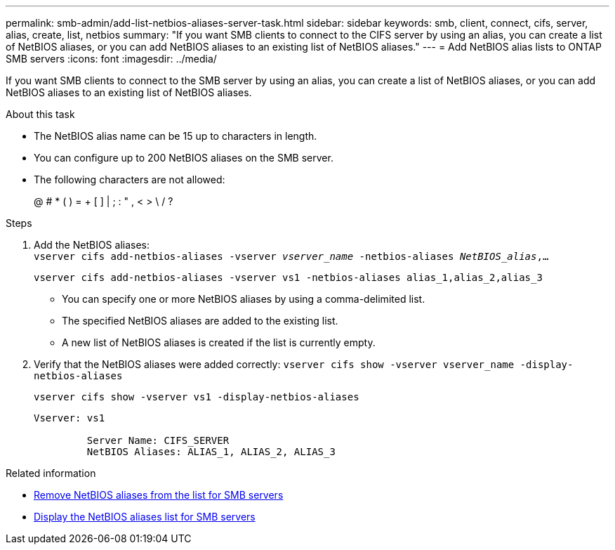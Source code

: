 ---
permalink: smb-admin/add-list-netbios-aliases-server-task.html
sidebar: sidebar
keywords: smb, client, connect, cifs, server, alias, create, list, netbios
summary: "If you want SMB clients to connect to the CIFS server by using an alias, you can create a list of NetBIOS aliases, or you can add NetBIOS aliases to an existing list of NetBIOS aliases."
---
= Add NetBIOS alias lists to ONTAP SMB servers
:icons: font
:imagesdir: ../media/

[.lead]
If you want SMB clients to connect to the SMB server by using an alias, you can create a list of NetBIOS aliases, or you can add NetBIOS aliases to an existing list of NetBIOS aliases.

.About this task

* The NetBIOS alias name can be 15 up to characters in length.
* You can configure up to 200 NetBIOS aliases on the SMB server.
* The following characters are not allowed:
+
@  # *  (   ) = + [ ] | ; : " , < > \ / ?

.Steps

. Add the NetBIOS aliases: +
`vserver cifs add-netbios-aliases -vserver _vserver_name_ -netbios-aliases _NetBIOS_alias_,...`
+
`vserver cifs add-netbios-aliases -vserver vs1 -netbios-aliases alias_1,alias_2,alias_3`

 ** You can specify one or more NetBIOS aliases by using a comma-delimited list.
 ** The specified NetBIOS aliases are added to the existing list.
 ** A new list of NetBIOS aliases is created if the list is currently empty.

. Verify that the NetBIOS aliases were added correctly: `vserver cifs show -vserver vserver_name -display-netbios-aliases`
+
`vserver cifs show -vserver vs1 -display-netbios-aliases`
+
----
Vserver: vs1

         Server Name: CIFS_SERVER
         NetBIOS Aliases: ALIAS_1, ALIAS_2, ALIAS_3
----

.Related information

* xref:remove-netbios-aliases-from-list-task.adoc[Remove NetBIOS aliases from the list for SMB servers]

* xref:display-list-netbios-aliases-task.adoc[Display the NetBIOS aliases list for SMB servers]


// 2025 June 18, ONTAPDOC-2981
// 4 Feb 2022, BURT 1451789 